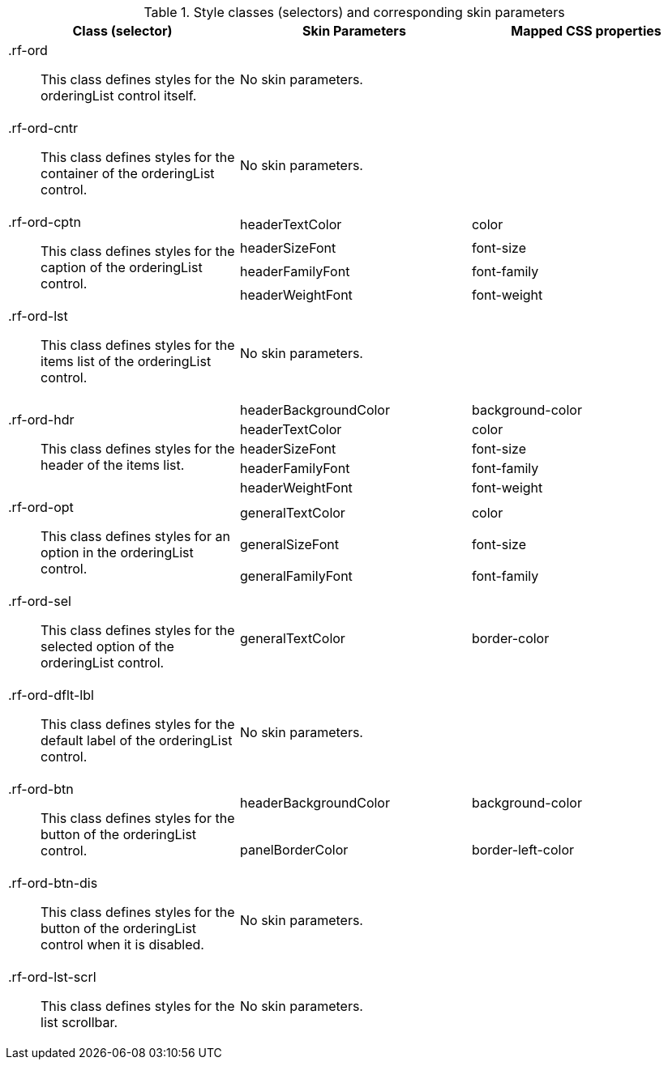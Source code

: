 [[tabl-richorderingList-Style_classes_and_corresponding_skin_parameters]]

.Style classes (selectors) and corresponding skin parameters
[options="header", valign="middle", cols="1a,1,1"]
|===============
|Class (selector)|Skin Parameters|Mapped CSS properties

|[classname]+.rf-ord+:: This class defines styles for the orderingList control itself.
2+|No skin parameters.

|[classname]+.rf-ord-cntr+:: This class defines styles for the container of the orderingList control.
2+|No skin parameters.

.4+|[classname]+.rf-ord-cptn+:: This class defines styles for the caption of the orderingList control.
|[parameter]+headerTextColor+|[property]+color+
|[parameter]+headerSizeFont+|[property]+font-size+
|[parameter]+headerFamilyFont+|[property]+font-family+
|[parameter]+headerWeightFont+|[property]+font-weight+

|[classname]+.rf-ord-lst+:: This class defines styles for the items list of the orderingList control.
2+|No skin parameters.

.5+|[classname]+.rf-ord-hdr+:: This class defines styles for the header of the items list.
|[parameter]+headerBackgroundColor+|[property]+background-color+
|[parameter]+headerTextColor+|[property]+color+
|[parameter]+headerSizeFont+|[property]+font-size+
|[parameter]+headerFamilyFont+|[property]+font-family+
|[parameter]+headerWeightFont+|[property]+font-weight+

.3+|[classname]+.rf-ord-opt+:: This class defines styles for an option in the orderingList control.
|[parameter]+generalTextColor+|[property]+color+
|[parameter]+generalSizeFont+|[property]+font-size+
|[parameter]+generalFamilyFont+|[property]+font-family+

|[classname]+.rf-ord-sel+:: This class defines styles for the selected option of the orderingList control.
|[parameter]+generalTextColor+|[property]+border-color+

|[classname]+.rf-ord-dflt-lbl+:: This class defines styles for the default label of the orderingList control.
2+|No skin parameters.

.2+|[classname]+.rf-ord-btn+:: This class defines styles for the button of the orderingList control.
|[parameter]+headerBackgroundColor+|[property]+background-color+
|[parameter]+panelBorderColor+|[property]+border-left-color+

|[classname]+.rf-ord-btn-dis+:: This class defines styles for the button of the orderingList control when it is disabled.
2+|No skin parameters.

|[classname]+.rf-ord-lst-scrl+:: This class defines styles for the list scrollbar.
2+|No skin parameters.
|===============